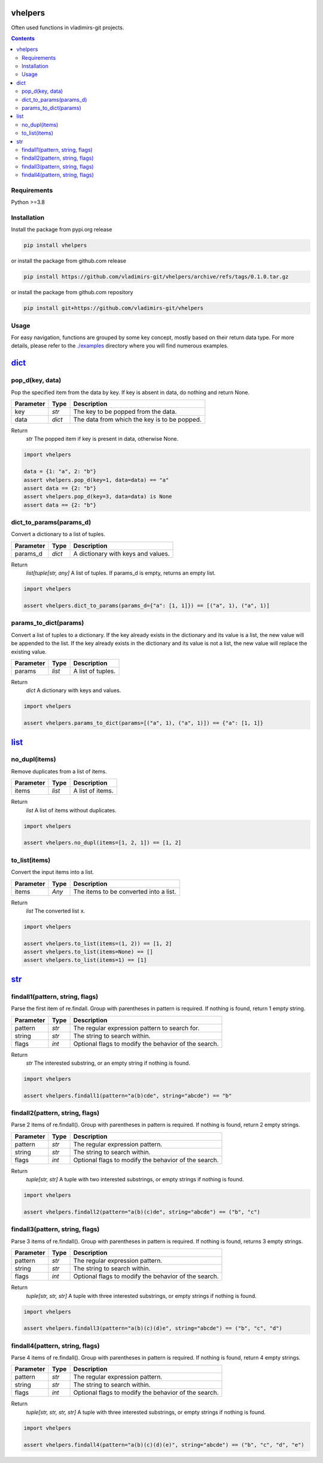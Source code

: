 
vhelpers
========

Often used functions in vladimirs-git projects.

.. contents::


Requirements
------------

Python >=3.8


Installation
------------

Install the package from pypi.org release

.. code:: bash

    pip install vhelpers

or install the package from github.com release

.. code:: bash

    pip install https://github.com/vladimirs-git/vhelpers/archive/refs/tags/0.1.0.tar.gz

or install the package from github.com repository

.. code:: bash

    pip install git+https://github.com/vladimirs-git/vhelpers


Usage
-----
For easy navigation, functions are grouped by some key concept, mostly based on their return data type.
For more details, please refer to the `./examples`_ directory where you will find numerous examples.

dict_
=====


pop_d(key, data)
----------------
Pop the specified item from the data by key.  If key is absent in data, do nothing and return None.

=========== ====== =================================================================================
Parameter   Type   Description
=========== ====== =================================================================================
key         *str*  The key to be popped from the data.
data        *dict* The data from which the key is to be popped.
=========== ====== =================================================================================

Return
      *str* The popped item if key is present in data, otherwise None.

.. code:: python

    import vhelpers

    data = {1: "a", 2: "b"}
    assert vhelpers.pop_d(key=1, data=data) == "a"
    assert data == {2: "b"}
    assert vhelpers.pop_d(key=3, data=data) is None
    assert data == {2: "b"}


dict_to_params(params_d)
------------------------
Convert a dictionary to a list of tuples.

=========== ====== =================================================================================
Parameter   Type   Description
=========== ====== =================================================================================
params_d    *dict* A dictionary with keys and values.
=========== ====== =================================================================================

Return
      *list[tuple[str, any]* A list of tuples. If params_d is empty, returns an empty list.

.. code:: python

    import vhelpers

    assert vhelpers.dict_to_params(params_d={"a": [1, 1]}) == [("a", 1), ("a", 1)]


params_to_dict(params)
----------------------
Convert a list of tuples to a dictionary.  If the key already exists in the dictionary and its value
is a list, the new value will be appended to the list. If the key already exists in the dictionary
and its value is not a list, the new value will replace the existing value.

=========== ====== =================================================================================
Parameter   Type   Description
=========== ====== =================================================================================
params      *list* A list of tuples.
=========== ====== =================================================================================

Return
      *dict* A dictionary with keys and values.

.. code:: python

    import vhelpers

    assert vhelpers.params_to_dict(params=[("a", 1), ("a", 1)]) == {"a": [1, 1]}


list_
=====


no_dupl(items)
--------------
Remove duplicates from a list of items.

=========== ====== =================================================================================
Parameter   Type   Description
=========== ====== =================================================================================
items       *list* A list of items.
=========== ====== =================================================================================

Return
      *list* A list of items without duplicates.

.. code:: python

    import vhelpers

    assert vhelpers.no_dupl(items=[1, 2, 1]) == [1, 2]


to_list(items)
--------------
Convert the input items into a list.

=========== ====== =================================================================================
Parameter   Type   Description
=========== ====== =================================================================================
items       *Any*  The items to be converted into a list.
=========== ====== =================================================================================

Return
      *list* The converted list x.

.. code:: python

    import vhelpers

    assert vhelpers.to_list(items=(1, 2)) == [1, 2]
    assert vhelpers.to_list(items=None) == []
    assert vhelpers.to_list(items=1) == [1]


str_
====


findall1(pattern, string, flags)
--------------------------------
Parse the first item of re.findall.  Group with parentheses in pattern is required. If nothing is
found, return 1 empty string.

=========== ====== =================================================================================
Parameter   Type   Description
=========== ====== =================================================================================
pattern     *str*  The regular expression pattern to search for.
string      *str*  The string to search within.
flags       *int*  Optional flags to modify the behavior of the search.
=========== ====== =================================================================================

Return
      *str* The interested substring, or an empty string if nothing is found.

.. code:: python

    import vhelpers

    assert vhelpers.findall1(pattern="a(b)cde", string="abcde") == "b"

findall2(pattern, string, flags)
--------------------------------
Parse 2 items of re.findall(). Group with parentheses in pattern is required. If nothing is found,
return 2 empty strings.

=========== ====== =================================================================================
Parameter   Type   Description
=========== ====== =================================================================================
pattern     *str*  The regular expression pattern.
string      *str*  The string to search within.
flags       *int*  Optional flags to modify the behavior of the search.
=========== ====== =================================================================================

Return
      *tuple[str, str]* A tuple with two interested substrings, or empty strings if nothing is found.

.. code:: python

    import vhelpers

    assert vhelpers.findall2(pattern="a(b)(c)de", string="abcde") == ("b", "c")


findall3(pattern, string, flags)
--------------------------------
Parse 3 items of re.findall(). Group with parentheses in pattern is required. If nothing is found,
returns 3 empty strings.

=========== ====== =================================================================================
Parameter   Type   Description
=========== ====== =================================================================================
pattern     *str*  The regular expression pattern.
string      *str*  The string to search within.
flags       *int*  Optional flags to modify the behavior of the search.
=========== ====== =================================================================================

Return
      *tuple[str, str, str]* A tuple with three interested substrings, or empty strings if nothing is found.

.. code:: python

    import vhelpers

    assert vhelpers.findall3(pattern="a(b)(c)(d)e", string="abcde") == ("b", "c", "d")


findall4(pattern, string, flags)
--------------------------------
Parse 4 items of re.findall(). Group with parentheses in pattern is required. If nothing is found,
return 4 empty strings.

=========== ====== =================================================================================
Parameter   Type   Description
=========== ====== =================================================================================
pattern     *str*  The regular expression pattern.
string      *str*  The string to search within.
flags       *int*  Optional flags to modify the behavior of the search.
=========== ====== =================================================================================

Return
      *tuple[str, str, str, str]* A tuple with three interested substrings, or empty strings if nothing is found.

.. code:: python

    import vhelpers

    assert vhelpers.findall4(pattern="a(b)(c)(d)(e)", string="abcde") == ("b", "c", "d", "e")


.. _`./examples`: ./examples
